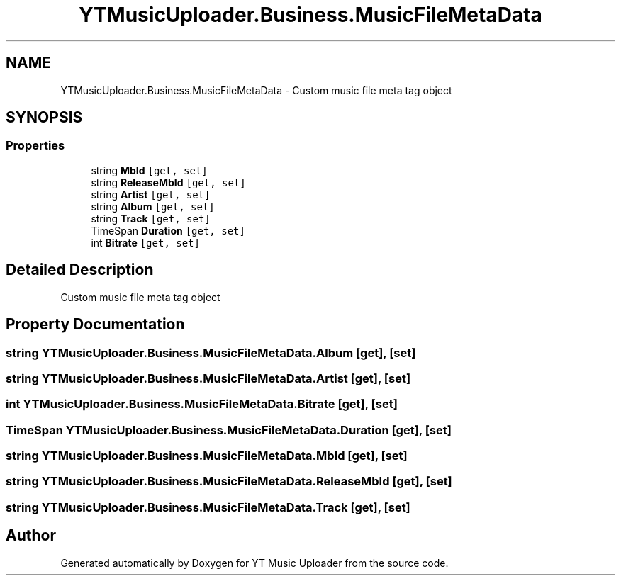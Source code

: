 .TH "YTMusicUploader.Business.MusicFileMetaData" 3 "Sun Sep 13 2020" "YT Music Uploader" \" -*- nroff -*-
.ad l
.nh
.SH NAME
YTMusicUploader.Business.MusicFileMetaData \- Custom music file meta tag object  

.SH SYNOPSIS
.br
.PP
.SS "Properties"

.in +1c
.ti -1c
.RI "string \fBMbId\fP\fC [get, set]\fP"
.br
.ti -1c
.RI "string \fBReleaseMbId\fP\fC [get, set]\fP"
.br
.ti -1c
.RI "string \fBArtist\fP\fC [get, set]\fP"
.br
.ti -1c
.RI "string \fBAlbum\fP\fC [get, set]\fP"
.br
.ti -1c
.RI "string \fBTrack\fP\fC [get, set]\fP"
.br
.ti -1c
.RI "TimeSpan \fBDuration\fP\fC [get, set]\fP"
.br
.ti -1c
.RI "int \fBBitrate\fP\fC [get, set]\fP"
.br
.in -1c
.SH "Detailed Description"
.PP 
Custom music file meta tag object 


.SH "Property Documentation"
.PP 
.SS "string YTMusicUploader\&.Business\&.MusicFileMetaData\&.Album\fC [get]\fP, \fC [set]\fP"

.SS "string YTMusicUploader\&.Business\&.MusicFileMetaData\&.Artist\fC [get]\fP, \fC [set]\fP"

.SS "int YTMusicUploader\&.Business\&.MusicFileMetaData\&.Bitrate\fC [get]\fP, \fC [set]\fP"

.SS "TimeSpan YTMusicUploader\&.Business\&.MusicFileMetaData\&.Duration\fC [get]\fP, \fC [set]\fP"

.SS "string YTMusicUploader\&.Business\&.MusicFileMetaData\&.MbId\fC [get]\fP, \fC [set]\fP"

.SS "string YTMusicUploader\&.Business\&.MusicFileMetaData\&.ReleaseMbId\fC [get]\fP, \fC [set]\fP"

.SS "string YTMusicUploader\&.Business\&.MusicFileMetaData\&.Track\fC [get]\fP, \fC [set]\fP"


.SH "Author"
.PP 
Generated automatically by Doxygen for YT Music Uploader from the source code\&.
